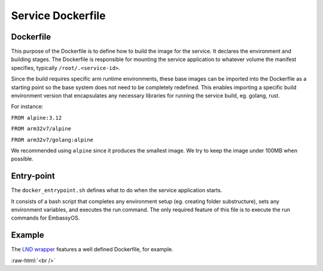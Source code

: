 .. _service_docker:

==================
Service Dockerfile
==================

Dockerfile
----------

This purpose of the Dockerfile is to define how to build the image for the service. It declares the environment and building stages.
The Dockerfile is responsible for mounting the service application to whatever volume the manifest specifies, typically ``/root/.<service-id>``.

Since the build requires specific arm runtime environments, these base images can be imported into the Dockerfile as a starting point so the base system does not need to be completely redefined. This enables importing a specific build environment version that encapsulates any necessary libraries for running the service build, eg. golang, rust.

For instance: 

``FROM alpine:3.12``

``FROM arm32v7/alpine``

``FROM arm32v7/golang:alpine``

We recommended using ``alpine`` since it produces the smallest image. We try to keep the image under 100MB when possible.

Entry-point
-----------

The ``docker_entrypoint.sh`` defines what to do when the service application starts.

It consists of a bash script that completes any environment setup (eg. creating folder substructure), sets any environment variables, and executes the run command. The only required feature of this file is to execute the run commands for EmbassyOS.

Example
-------

The `LND wrapper <https://github.com/Start9Labs/lnd-wrapper/blob/master/Dockerfile>`_ features a well defined Dockerfile, for example.

.. role:: raw-html(raw)
    :format: html

:raw-html:`<br />`
